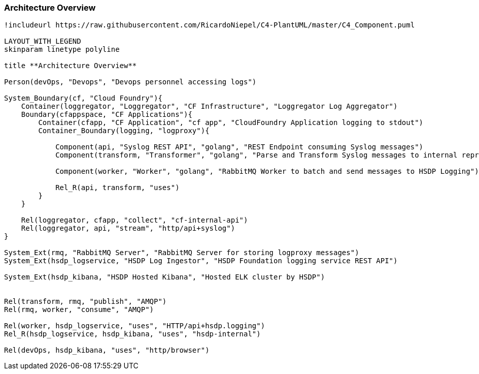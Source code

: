 [[section-architecture-overview]]
=== Architecture Overview

[plantuml, component-diagram, svg, align="center", width=50%, scaledwidth=50%]
....
!includeurl https://raw.githubusercontent.com/RicardoNiepel/C4-PlantUML/master/C4_Component.puml

LAYOUT_WITH_LEGEND
skinparam linetype polyline 

title **Architecture Overview**

Person(devOps, "Devops", "Devops personnel accessing logs")

System_Boundary(cf, "Cloud Foundry"){
    Container(loggregator, "Loggregator", "CF Infrastructure", "Loggregator Log Aggregator")
    Boundary(cfappspace, "CF Applications"){
        Container(cfapp, "CF Application", "cf app", "CloudFoundry Application logging to stdout")
        Container_Boundary(logging, "logproxy"){
            
            Component(api, "Syslog REST API", "golang", "REST Endpoint consuming Syslog messages")
            Component(transform, "Transformer", "golang", "Parse and Transform Syslog messages to internal representation")

            Component(worker, "Worker", "golang", "RabbitMQ Worker to batch and send messages to HSDP Logging")
            
            Rel_R(api, transform, "uses")
        }
    }

    Rel(loggregator, cfapp, "collect", "cf-internal-api")
    Rel(loggregator, api, "stream", "http/api+syslog")    
}

System_Ext(rmq, "RabbitMQ Server", "RabbitMQ Server for storing logproxy messages")
System_Ext(hsdp_logservice, "HSDP Log Ingestor", "HSDP Foundation logging service REST API")

System_Ext(hsdp_kibana, "HSDP Hosted Kibana", "Hosted ELK cluster by HSDP")


Rel(transform, rmq, "publish", "AMQP")
Rel(rmq, worker, "consume", "AMQP")

Rel(worker, hsdp_logservice, "uses", "HTTP/api+hsdp.logging")
Rel_R(hsdp_logservice, hsdp_kibana, "uses", "hsdp-internal")

Rel(devOps, hsdp_kibana, "uses", "http/browser")

....
